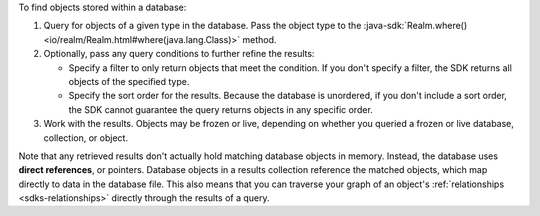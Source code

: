 To find objects stored within a database:

1. Query for objects of a given type in the database. Pass the object type 
   to the :java-sdk:`Realm.where() <io/realm/Realm.html#where(java.lang.Class)>`
   method.

#. Optionally, pass any query conditions to further refine the results: 
   
   -  Specify a filter to only return objects that meet the condition. If 
      you don't specify a filter, the SDK returns all objects of the specified 
      type.
   
   -  Specify the sort order for the results. 
      Because the database is unordered, if you don't include a sort order, 
      the SDK cannot guarantee the query returns objects in any specific order.

#. Work with the results. Objects may be frozen or live, depending on whether
   you queried a frozen or live database, collection, or object.

Note that any retrieved results don't actually hold matching database objects 
in memory. Instead, the database uses **direct references**, or pointers. 
Database objects in a results collection reference the matched objects, which
map directly to data in the database file. This also means that you can
traverse your graph of an object's :ref:`relationships <sdks-relationships>`
directly through the results of a query.
